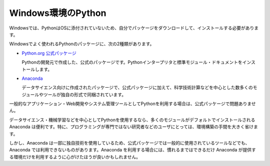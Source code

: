 
Windows環境のPython
--------------------------------

Windowsでは、PythonはOSに添付されていないため、自分でパッケージをダウンロードして、インストールする必要があります。

Windowsでよく使われるPythonのパッケージに、次の2種類があります。

- `Python.org 公式パッケージ <https://www.python.org/downloads/>`_

  Pythonの開発元で作成した、公式のパッケージです。Pythonインタープリタと標準モジュール・ドキュメントをインストールします。


- `Anaconda <https://www.continuum.io/>`_

  データサイエンス向けに作成されたパッケージで、公式パッケージに加えて、科学技術計算などを中心とした数多くのモジュールやツールが独自の形式で同梱されています。


一般的なアプリケーション・Web開発やシステム管理ツールとしてPythonを利用する場合は、公式パッケージで問題ありません。

データサイエンス・機械学習などを中心としてPythonを使用するなら、多くのモジュールがデフォルトでインストールされる Anaconda は便利です。特に、プログラミングが専門ではない研究者などのユーザにとっては、環境構築の手間を大きく省けます。

しかし、Anaconda は一部に独自技術を使用しているため、公式パッケージでは一般的に使用されているツールなどでも、Anaconda では利用できないものがあります。Anaconda を利用する場合には、慣れるまではできるだけ Anaconda が提供する環境だけを利用するように心がけたほうが良いかもしれません。



.. jinja::

   <div class="card">
     <div class="card-block">
       <h2 style='margin: 0; text-align: center;'>
         {{ content.link_to('./official/install_py.rst', text='公式パッケージのインストール手順') }}
       </h2>
     </div>
   </div>

   <br>

   <div class="card">
     <div class="card-block">
       <h2 style='margin: 0; text-align: center;'>
         {{ content.link_to('./anaconda/install_anaconda.rst', text='Anaconda のインストール手順') }}
       </h2>
     </div>
   </div>

